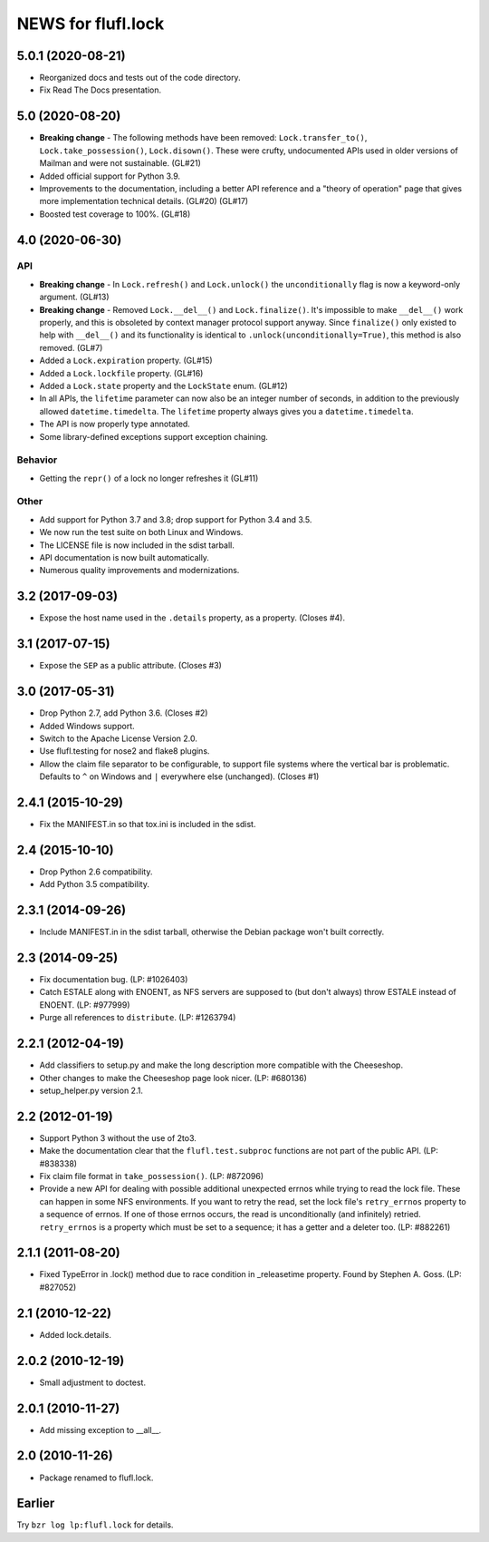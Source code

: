 ===================
NEWS for flufl.lock
===================

5.0.1 (2020-08-21)
==================
* Reorganized docs and tests out of the code directory.
* Fix Read The Docs presentation.

5.0 (2020-08-20)
================
* **Breaking change** - The following methods have been removed:
  ``Lock.transfer_to()``, ``Lock.take_possession()``, ``Lock.disown()``.
  These were crufty, undocumented APIs used in older versions of Mailman and
  were not sustainable.  (GL#21)
* Added official support for Python 3.9.
* Improvements to the documentation, including a better API reference and a
  "theory of operation" page that gives more implementation technical
  details. (GL#20) (GL#17)
* Boosted test coverage to 100%. (GL#18)

4.0 (2020-06-30)
================

API
---
* **Breaking change** - In ``Lock.refresh()`` and ``Lock.unlock()`` the
  ``unconditionally`` flag is now a keyword-only argument.  (GL#13)
* **Breaking change** - Removed ``Lock.__del__()`` and ``Lock.finalize()``.
  It's impossible to make ``__del__()`` work properly, and this is obsoleted
  by context manager protocol support anyway.  Since ``finalize()`` only
  existed to help with ``__del__()`` and its functionality is identical to
  ``.unlock(unconditionally=True)``, this method is also removed.  (GL#7)
* Added a ``Lock.expiration`` property. (GL#15)
* Added a ``Lock.lockfile`` property. (GL#16)
* Added a ``Lock.state`` property and the ``LockState`` enum. (GL#12)
* In all APIs, the ``lifetime`` parameter can now also be an integer number of
  seconds, in addition to the previously allowed ``datetime.timedelta``.  The
  ``lifetime`` property always gives you a ``datetime.timedelta``.
* The API is now properly type annotated.
* Some library-defined exceptions support exception chaining.

Behavior
--------
* Getting the ``repr()`` of a lock no longer refreshes it (GL#11)

Other
-----
* Add support for Python 3.7 and 3.8; drop support for Python 3.4 and 3.5.
* We now run the test suite on both Linux and Windows.
* The LICENSE file is now included in the sdist tarball.
* API documentation is now built automatically.
* Numerous quality improvements and modernizations.

3.2 (2017-09-03)
================
* Expose the host name used in the ``.details`` property, as a property.
  (Closes #4).

3.1 (2017-07-15)
================
* Expose the ``SEP`` as a public attribute.  (Closes #3)

3.0 (2017-05-31)
================
* Drop Python 2.7, add Python 3.6.  (Closes #2)
* Added Windows support.
* Switch to the Apache License Version 2.0.
* Use flufl.testing for nose2 and flake8 plugins.
* Allow the claim file separator to be configurable, to support file systems
  where the vertical bar is problematic.  Defaults to ``^`` on Windows and
  ``|`` everywhere else (unchanged).  (Closes #1)

2.4.1 (2015-10-29)
==================
* Fix the MANIFEST.in so that tox.ini is included in the sdist.

2.4 (2015-10-10)
================
* Drop Python 2.6 compatibility.
* Add Python 3.5 compatibility.

2.3.1 (2014-09-26)
==================
* Include MANIFEST.in in the sdist tarball, otherwise the Debian package
  won't built correctly.

2.3 (2014-09-25)
================
* Fix documentation bug.  (LP: #1026403)
* Catch ESTALE along with ENOENT, as NFS servers are supposed to (but don't
  always) throw ESTALE instead of ENOENT.  (LP: #977999)
* Purge all references to ``distribute``.  (LP: #1263794)

2.2.1 (2012-04-19)
==================
* Add classifiers to setup.py and make the long description more compatible
  with the Cheeseshop.
* Other changes to make the Cheeseshop page look nicer.  (LP: #680136)
* setup_helper.py version 2.1.

2.2 (2012-01-19)
================
* Support Python 3 without the use of 2to3.
* Make the documentation clear that the ``flufl.test.subproc`` functions are
  not part of the public API.  (LP: #838338)
* Fix claim file format in ``take_possession()``.  (LP: #872096)
* Provide a new API for dealing with possible additional unexpected errnos
  while trying to read the lock file.  These can happen in some NFS
  environments.  If you want to retry the read, set the lock file's
  ``retry_errnos`` property to a sequence of errnos.  If one of those errnos
  occurs, the read is unconditionally (and infinitely) retried.
  ``retry_errnos`` is a property which must be set to a sequence; it has a
  getter and a deleter too.  (LP: #882261)

2.1.1 (2011-08-20)
==================
* Fixed TypeError in .lock() method due to race condition in _releasetime
  property.  Found by Stephen A. Goss. (LP: #827052)

2.1 (2010-12-22)
================
* Added lock.details.

2.0.2 (2010-12-19)
==================
* Small adjustment to doctest.

2.0.1 (2010-11-27)
==================
* Add missing exception to __all__.

2.0 (2010-11-26)
================
* Package renamed to flufl.lock.

Earlier
=======

Try ``bzr log lp:flufl.lock`` for details.
